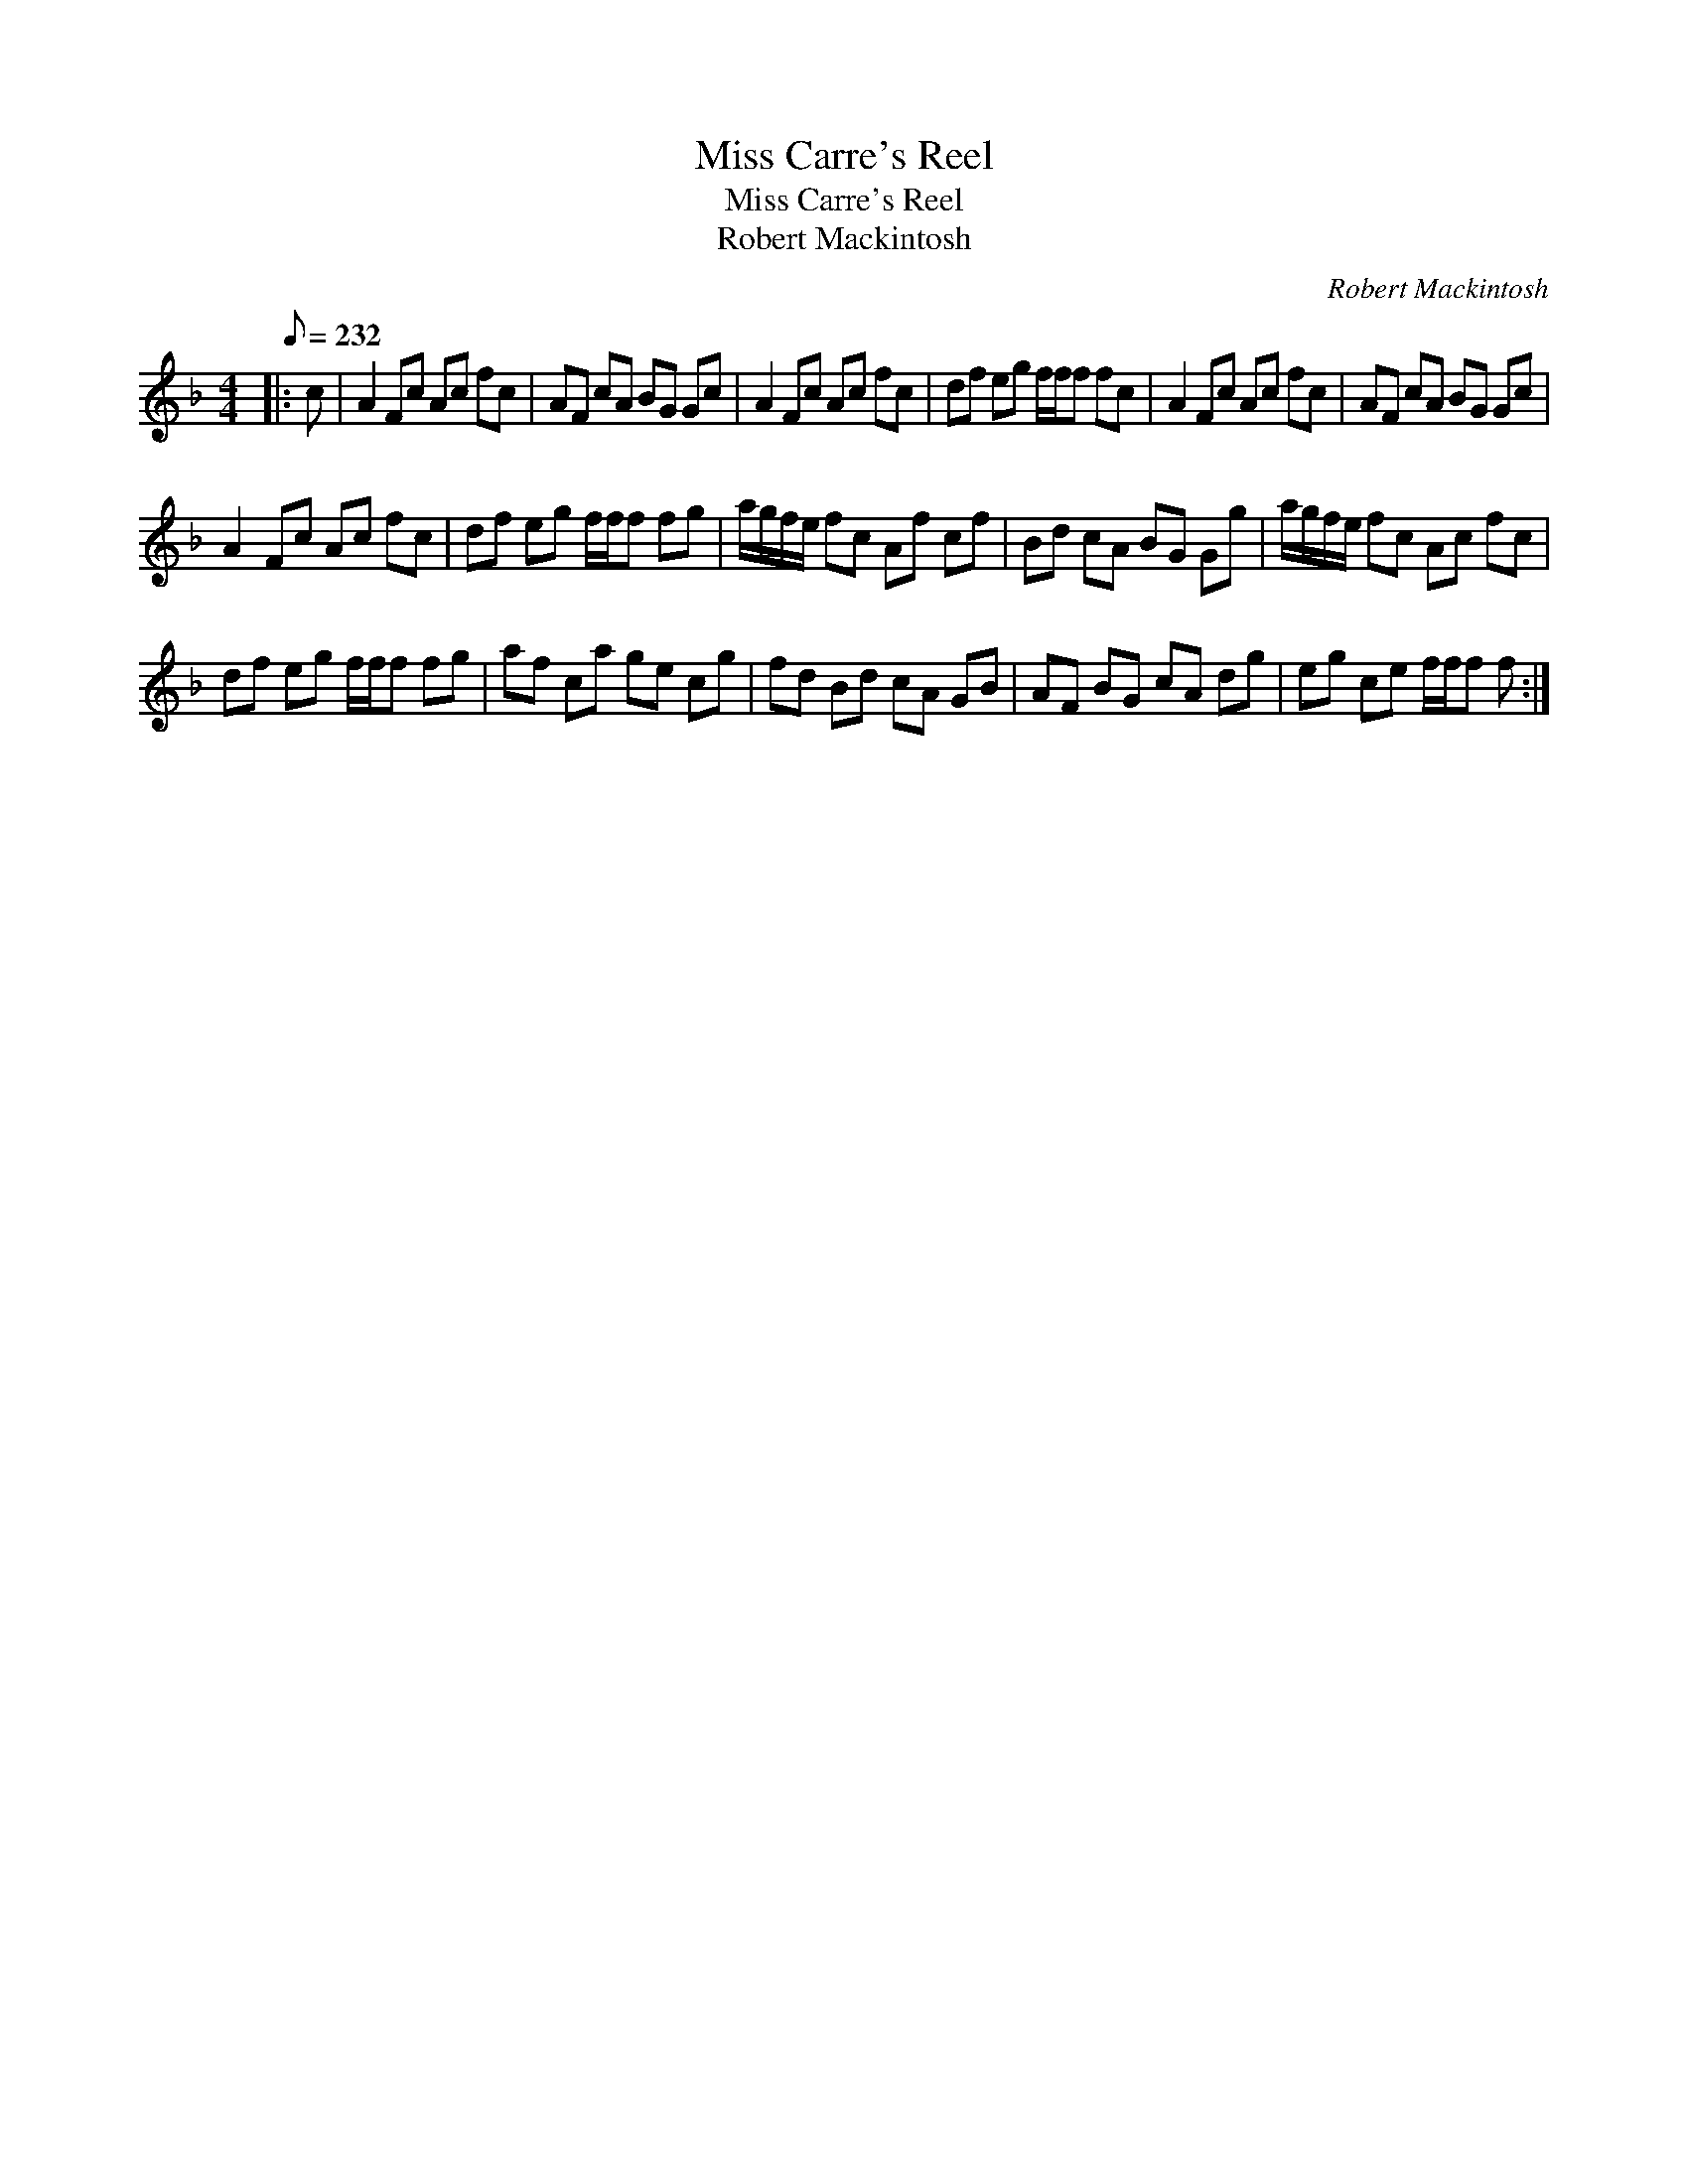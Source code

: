 X:1
T:Miss Carre's Reel
T:Miss Carre's Reel
T:Robert Mackintosh
C:Robert Mackintosh
L:1/8
Q:1/8=232
M:4/4
K:F
V:1 treble 
V:1
|: c | A2 Fc Ac fc | AF cA BG Gc | A2 Fc Ac fc | df eg f/f/f fc | A2 Fc Ac fc | AF cA BG Gc | %7
 A2 Fc Ac fc | df eg f/f/f fg | a/g/f/e/ fc Af cf | Bd cA BG Gg | a/g/f/e/ fc Ac fc | %12
 df eg f/f/f fg | af ca ge cg | fd Bd cA GB | AF BG cA dg | eg ce f/f/f f :| %17

